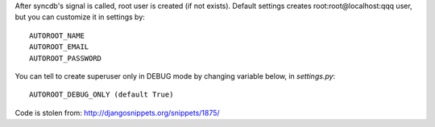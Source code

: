 After syncdb's signal is called, root user is created (if not exists).
Default settings creates root:root@localhost:qqq user, but
you can customize it in settings by::

    AUTOROOT_NAME
    AUTOROOT_EMAIL
    AUTOROOT_PASSWORD


You can tell to create superuser only in DEBUG mode by changing variable below,
in `settings.py`::

    AUTOROOT_DEBUG_ONLY (default True)


Code is stolen from:
http://djangosnippets.org/snippets/1875/
